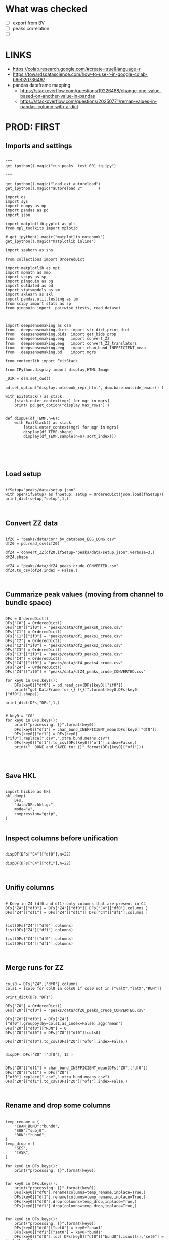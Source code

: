 

* What was checked

- [ ] export from BV
- [ ] peaks correlation
- [ ]


* LINKS

- https://colab.research.google.com/#create=true&language=r
- https://towardsdatascience.com/how-to-use-r-in-google-colab-b6e02d736497
- pandas dataframe mapping
  - https://stackoverflow.com/questions/19226488/change-one-value-based-on-another-value-in-pandas
  - https://stackoverflow.com/questions/20250771/remap-values-in-pandas-column-with-a-dict

* PROD: FIRST
** Imports and settings

#+BEGIN_SRC ipython :session *iPython* :eval yes :results raw drawer :exports both :shebang "#!/usr/bin/env python3\n# -*- coding: utf-8 -*-\n\n" :var EMACS_BUFFER_DIR=(file-name-directory buffer-file-name) :tangle yes

"""
get_ipython().magic("run peaks__test_001.tg.ipy")

"""

get_ipython().magic("load_ext autoreload")
get_ipython().magic("autoreload 2"       )

import os
import sys
import numpy as np
import pandas as pd
import json

import matplotlib.pyplot as plt
from mpl_toolkits import mplot3d

# get_ipython().magic("matplotlib notebook")
get_ipython().magic("matplotlib inline")

import seaborn as sns

from collections import OrderedDict

import matplotlib as mpt
import mpmath as mmp
import scipy as sp
import pingouin as pg
import outdated as od
import statsmodels as sm
import sklearn as skl
import pandas.util.testing as tm
from scipy import stats as sp
from pingouin import  pairwise_ttests, read_dataset



import deepsensemaking as dsm
from   deepsensemaking.dicts import str_dict,print_dict
from   deepsensemaking.bids  import get_bids_prop
from   deepsensemaking.eeg   import convert_ZZ
from   deepsensemaking.eeg   import convert_ZZ_translators
from   deepsensemaking.eeg   import chan_bund_INEFFICIENT_mean
from   deepsensemaking.pd    import mgrs

from contextlib import ExitStack

from IPython.display import display,HTML,Image

_DIR = dsm.set_cwd()

pd.set_option("display.notebook_repr_html", dsm.base.outside_emacs() )

with ExitStack() as stack:
    [stack.enter_context(mgr) for mgr in mgrs]
    print( pd.get_option("display.max_rows") )


def dispDF(df_TEMP,n=6):
    with ExitStack() as stack:
        [stack.enter_context(mgr) for mgr in mgrs]
        display(df_TEMP.shape)
        display(df_TEMP.sample(n=n).sort_index())





#+END_SRC

** Load setup

#+BEGIN_SRC ipython :session *iPython* :eval yes :results raw drawer :exports both :shebang "#!/usr/bin/env python3\n# -*- coding: utf-8 -*-\n\n" :var EMACS_BUFFER_DIR=(file-name-directory buffer-file-name) :tangle yes

ifSetup="peaks/data/setup.json"
with open(ifSetup) as fhSetup: setup = OrderedDict(json.load(fhSetup))
print_dict(setup,"setup",1,)


#+END_SRC

** Convert ZZ data

#+BEGIN_SRC ipython :session *iPython* :eval yes :results raw drawer :exports both :shebang "#!/usr/bin/env python3\n# -*- coding: utf-8 -*-\n\n" :var EMACS_BUFFER_DIR=(file-name-directory buffer-file-name) :tangle yes

ifZ0 = "peaks/data/corr_bv_database_EEG_LONG.csv"
dfZ0 = pd.read_csv(ifZ0)

dfZ4 = convert_ZZ(dfZ0,ifSetup="peaks/data/setup.json",verbose=3,)
dfZ4.shape

ofZ4 = "peaks/data/dfZ4_peaks_crude_CONVERTED.csv"
dfZ4.to_csv(ofZ4,index = False,)


#+END_SRC

** Cummarize peak values (moving from channel to bundle space)

#+BEGIN_SRC ipython :session *iPython* :eval yes :results raw drawer :exports both :shebang "#!/usr/bin/env python3\n# -*- coding: utf-8 -*-\n\n" :var EMACS_BUFFER_DIR=(file-name-directory buffer-file-name) :tangle yes

DFs = OrderedDict()
DFs["C0"] = OrderedDict()
DFs["C0"]["if0"] = "peaks/data/df0_peaks0_crude.csv"
DFs["C1"] = OrderedDict()
DFs["C1"]["if0"] = "peaks/data/df1_peaks1_crude.csv"
DFs["C2"] = OrderedDict()
DFs["C2"]["if0"] = "peaks/data/df2_peaks2_crude.csv"
DFs["C3"] = OrderedDict()
DFs["C3"]["if0"] = "peaks/data/df3_peaks3_crude.csv"
DFs["C4"] = OrderedDict()
DFs["C4"]["if0"] = "peaks/data/df4_peaks4_crude.csv"
DFs["Z4"] = OrderedDict()
DFs["Z4"]["if0"] = "peaks/data/dfZ4_peaks_crude_CONVERTED.csv"

for key0 in DFs.keys():
    DFs[key0]["df0"] = pd.read_csv(DFs[key0]["if0"])
    print("got DataFrame for {} ({})".format(key0,DFs[key0]["df0"].shape))

print_dict(DFs,"DFs",1,)


# key0 = "C0"
for key0 in DFs.keys():
    print("processing: {}".format(key0))
    DFs[key0]["df1"] = chan_bund_INEFFICIENT_mean(DFs[key0]["df0"])
    DFs[key0]["of1"] = DFs[key0]["if0"].replace(".csv",".xtra.bund.means.csv")
    DFs[key0]["df1"].to_csv(DFs[key0]["of1"],index=False,)
    print("  DONE and SAVED to: {}".format(DFs[key0]["of1"]))



#+END_SRC

** Save HKL

#+BEGIN_SRC ipython :session *iPython* :eval yes :results raw drawer :exports both :shebang "#!/usr/bin/env python3\n# -*- coding: utf-8 -*-\n\n" :var EMACS_BUFFER_DIR=(file-name-directory buffer-file-name) :tangle yes

import hickle as hkl
hkl.dump(
    DFs,
    "data/DFs.hkl.gz",
    mode="w",
    compression="gzip",
)

#+END_SRC

** Inspect columns before unification

#+BEGIN_SRC ipython :session *iPython* :eval yes :results raw drawer :exports both :shebang "#!/usr/bin/env python3\n# -*- coding: utf-8 -*-\n\n" :var EMACS_BUFFER_DIR=(file-name-directory buffer-file-name) :tangle yes

dispDF(DFs["C4"]["df0"],n=22)

dispDF(DFs["C4"]["df1"],n=22)


#+END_SRC

** Unifiy columns

#+BEGIN_SRC ipython :session *iPython* :eval yes :results raw drawer :exports both :shebang "#!/usr/bin/env python3\n# -*- coding: utf-8 -*-\n\n" :var EMACS_BUFFER_DIR=(file-name-directory buffer-file-name) :tangle yes

# Keep in Z4 (df0 and df1) only columns that are present in C4
DFs["Z4"]["df0"] = DFs["Z4"]["df0"][ DFs["C4"]["df0"].columns ]
DFs["Z4"]["df1"] = DFs["Z4"]["df1"][ DFs["C4"]["df1"].columns ]


list(DFs["Z4"]["df0"].columns)
list(DFs["Z4"]["df1"].columns)

list(DFs["C4"]["df0"].columns)
list(DFs["C4"]["df1"].columns)


#+END_SRC

** Merge runs for ZZ

#+BEGIN_SRC ipython :session *iPython* :eval yes :results raw drawer :exports both :shebang "#!/usr/bin/env python3\n# -*- coding: utf-8 -*-\n\n" :var EMACS_BUFFER_DIR=(file-name-directory buffer-file-name) :tangle yes

cols0 = DFs["Z4"]["df0"].columns
cols1 = [col0 for col0 in cols0 if col0 not in ["valX","latX","RUN"]]

print_dict(DFs,"DFs")

DFs["Z0"] = OrderedDict()
DFs["Z0"]["of0"] = "peaks/data/dfZ0_peaks_crude_CONVERTED.csv"

DFs["Z0"]["df0"] = DFs["Z4"]["df0"].groupby(by=cols1,as_index=False).agg("mean")
DFs["Z0"]["df0"]["RUN"] = 0
DFs["Z0"]["df0"] = DFs["Z0"]["df0"][cols0]

DFs["Z0"]["df0"].to_csv(DFs["Z0"]["of0"],index=False,)


dispDF( DFs["Z0"]["df0"], 12 )


DFs["Z0"]["df1"] = chan_bund_INEFFICIENT_mean(DFs["Z0"]["df0"])
DFs["Z0"]["of1"] = DFs["Z0"]["of0"].replace(".csv",".xtra.bund.means.csv")
DFs["Z0"]["df1"].to_csv(DFs["Z0"]["of1"],index=False,)


#+END_SRC

** Rename and drop some columns

#+BEGIN_SRC ipython :session *iPython* :eval yes :results raw drawer :exports both :shebang "#!/usr/bin/env python3\n# -*- coding: utf-8 -*-\n\n" :var EMACS_BUFFER_DIR=(file-name-directory buffer-file-name) :tangle yes

temp_rename = {
    "CHAN_BUND":"bund0",
    "SUB":"subj0",
    "RUN":"runn0",
}
temp_drop = [
    "SES",
    "TASK",
]

for key0 in DFs.keys():
    print("processing: {}".format(key0))


for key0 in DFs.keys():
    print("processing: {}".format(key0))
    DFs[key0]["df0"].rename(columns=temp_rename,inplace=True,)
    DFs[key0]["df1"].rename(columns=temp_rename,inplace=True,)
    DFs[key0]["df0"].drop(columns=temp_drop,inplace=True,)
    DFs[key0]["df1"].drop(columns=temp_drop,inplace=True,)


for key0 in DFs.keys():
    print("processing: {}".format(key0))
    DFs[key0]["df0"]["set0"] = key0+"chan1"
    DFs[key0]["df1"]["set0"] = key0+"bund1"
    DFs[key0]["df0"].loc[ DFs[key0]["df0"]["bund0"].isnull(),"set0"] = key0+"bund0"


for key0 in DFs.keys():
    print("processing: {}".format(key0))

    assert list(DFs["C0"]["df0"].columns)==list(DFs[key0]["df0"].columns)
    assert list(DFs["C0"]["df0"].columns)==list(DFs[key0]["df1"].columns)


display(list( DFs["C0"]["df0"].columns ))


#+END_SRC

** Checkups

#+BEGIN_SRC ipython :session *iPython* :eval yes :results raw drawer :exports both :shebang "#!/usr/bin/env python3\n# -*- coding: utf-8 -*-\n\n" :var EMACS_BUFFER_DIR=(file-name-directory buffer-file-name) :tangle yes

for key0 in DFs.keys():
    for sub0 in ["df0","df1",]:
        display("{} {} {}".format(
            key0,
            sub0,
            DFs[key0][sub0].shape,
        ))

for key0 in DFs.keys():
    for sub0 in ["df0","df1",]:
        display("{} {} {}".format(
            key0,
            sub0,
            DFs[key0][sub0].set0.unique(),
        ))

for key0 in DFs.keys():
    for sub0 in ["df0","df1",]:
        display("="*77)
        display("{} {}".format(
            key0,
            sub0,
        ))
        dispDF(  DFs[key0][sub0] )


#+END_SRC

** Merge datasets

#+BEGIN_SRC ipython :session *iPython* :eval yes :results raw drawer :exports both :shebang "#!/usr/bin/env python3\n# -*- coding: utf-8 -*-\n\n" :var EMACS_BUFFER_DIR=(file-name-directory buffer-file-name) :tangle yes

dfC5 = pd.DataFrame([],columns=DFs["C0"]["df0"].columns)
dfZ5 = pd.DataFrame([],columns=DFs["C0"]["df0"].columns)

for key0 in ["C0","C1","C2","C3","C4",]:
    dfC5 = dfC5.append(DFs[key0]["df0"],ignore_index=True)
    dfC5 = dfC5.append(DFs[key0]["df1"],ignore_index=True)

for key0 in ["Z4","Z0",]:
    dfZ5 = dfZ5.append(DFs[key0]["df0"],ignore_index=True)
    dfZ5 = dfZ5.append(DFs[key0]["df1"],ignore_index=True)

dfC5.set0.unique()
dfZ5.set0.unique()


#+END_SRC

** Filter data to contain only the stuff present in the ZZ data base

#+BEGIN_SRC ipython :session *iPython* :eval yes :results raw drawer :exports both :shebang "#!/usr/bin/env python3\n# -*- coding: utf-8 -*-\n\n" :var EMACS_BUFFER_DIR=(file-name-directory buffer-file-name) :tangle yes

# dfC5 should keep only `chan0` levels that are present in the corresponding dfZ5 column
# effectively this drops from dfC5 channels that are not of interest
dfC5 = dfC5[ np.isin( dfC5["chan0"], dfZ5["chan0"].unique() ) ]
display(dfC5.shape)
display(dfZ5.shape)
assert sorted(list(dfC5["chan0"].unique())) == sorted(list(dfZ5["chan0"].unique()))


# dfC5 should keep only `cond0` levels that are present in corresponding dfZ5 column
# effectively this drops from dfC5 dummy condition containing all ERPs and
# any conditions based on word length ETC
dfC5 = dfC5[ np.isin( dfC5["cond0"], dfZ5["cond0"].unique() ) ]
display(dfC5.shape)
display(dfZ5.shape)
assert sorted(list(dfC5["cond0"].unique())) == sorted(list(dfZ5["cond0"].unique()))


# BACKUP subjects codes data
# This is used below to explain a missing/misslabeled subject
# This subject (27mwxf/27zgxf) will be removed from this comparison
subjC5 = dfC5["subj0"].unique()
subjZ5 = dfZ5["subj0"].unique()

# Seems that we have an extra subject in the dfZZ database
# Actually the label seems to be mixed up for subject 27mwxf/27zgxf
# I have a vauge memory that we have discussed this isue already
set(subjZ5).difference(set(subjC5))



# dfC5 should keep only `SUB` levels that are present in corresponding dfZ5 column
# effectively this drops from dfC5 subjects not present in dfZ5

# HOT FIX # TODO verify again that this is all hunky-dory
dfZ5["subj0"] = dfZ5["subj0"].str.replace("27mwxf","27zgxf")
dfC5 = dfC5[ np.isin( dfC5["subj0"], dfZ5["subj0"].unique() ) ]
display(dfC5.shape)
display(dfZ5.shape)



assert sorted(dfC5["subj0"].unique())==sorted(dfZ5["subj0"].unique())
assert sorted(dfC5["chan0"].unique())==sorted(dfZ5["chan0"].unique())
assert sorted(dfC5["cond0"].unique())==sorted(dfZ5["cond0"].unique())
assert sorted(dfC5["tmin0"].unique())==sorted(dfZ5["tmin0"].unique())




dispDF(dfC5,22)

dispDF(dfZ5,22)


#+END_SRC

** MERGE ALL

#+BEGIN_SRC ipython :session *iPython* :eval yes :results raw drawer :exports both :shebang "#!/usr/bin/env python3\n# -*- coding: utf-8 -*-\n\n" :var EMACS_BUFFER_DIR=(file-name-directory buffer-file-name) :tangle yes

dfA0 = dfC5.append(dfZ5, ignore_index=True)
dfA0.shape
dispDF(dfA0,44)

dfA0.to_csv("data/dfA0.csv",index=False)


dfA0.set0.unique()

#+END_SRC

** Extensive checkups

#+BEGIN_SRC ipython :session *iPython* :eval yes :results raw drawer :exports both :shebang "#!/usr/bin/env python3\n# -*- coding: utf-8 -*-\n\n" :var EMACS_BUFFER_DIR=(file-name-directory buffer-file-name) :tangle yes

# Expected number of basic cases
temp_expect = dict(
    cond0 =  4,
    chan0 = 36,
    tmin0 =  6,
    subj0 = 32,
)
temp_expect = np.prod(list(temp_expect.values()))

# C3chan1 has only one run (0) but two levels for mode0 (pos, neg)
temp_C3chan1_pos1 = len(dfA0.query(""" set0=="C3chan1" & mode0=="pos" """))
assert temp_expect == temp_C3chan1_pos1

# Z4chan1 has only one level for mode0 (pos) but four levels for run (1, 2, 3, 4)
temp_Z3chan1_run1 = len(dfA0.query(""" set0=="Z4chan1" & runn0==1 """ ))
assert temp_expect == temp_Z3chan1_run1

# Analogous to the above
temp_C3bund0_pos1 = len(dfA0.query(""" set0=="C3bund0" & mode0=="pos" """))
temp_C3bund1_pos1 = len(dfA0.query(""" set0=="C3bund1" & mode0=="pos" """))
temp_Z4bund1_run1 = len(dfA0.query(""" set0=="Z4bund1" & runn0==1     """))
temp_Z0chan1_run0 = len(dfA0.query(""" set0=="Z0chan1" & runn0==0     """))
temp_Z0bund1_run0 = len(dfA0.query(""" set0=="Z0bund1" & runn0==0     """))

assert temp_expect == temp_C3bund0_pos1 * 6
assert temp_expect == temp_C3bund0_pos1 * 6
assert temp_expect == temp_Z4bund1_run1 * 6
assert temp_expect == temp_Z0chan1_run0
assert temp_expect == temp_Z0bund1_run0 * 6

display(temp_expect)
display(temp_C3chan1_pos1)
display(temp_Z3chan1_run1)
display(temp_C3bund0_pos1)
display(temp_C3bund1_pos1)
display(temp_Z4bund1_run1)
display(temp_Z0chan1_run0)
display(temp_Z0bund1_run0)

# Each of six bundles contains six channels
display(temp_Z4bund1_run1 * 6)

del temp_expect
del temp_C3chan1_pos1
del temp_Z3chan1_run1
del temp_C3bund0_pos1
del temp_C3bund1_pos1
del temp_Z4bund1_run1
del temp_Z0chan1_run0
del temp_Z0bund1_run0



#+END_SRC

** Rearange columns order

#+BEGIN_SRC ipython :session *iPython* :eval yes :results raw drawer :exports both :shebang "#!/usr/bin/env python3\n# -*- coding: utf-8 -*-\n\n" :var EMACS_BUFFER_DIR=(file-name-directory buffer-file-name) :tangle yes

dfA0.columns

dfA0 = dfA0[["set0","mode0","cond0","chan0","bund0","tmin0","runn0","subj0","valX",]]

dispDF(dfA0,24)
display(list(dfA0.columns))
display(len(dfA0.columns))

#+END_SRC


** Introduce redundant factors with redundant levels

#+BEGIN_SRC ipython :session *iPython* :eval yes :results raw drawer :exports both :shebang "#!/usr/bin/env python3\n# -*- coding: utf-8 -*-\n\n" :var EMACS_BUFFER_DIR=(file-name-directory buffer-file-name) :tangle yes


ifSetup = "peaks/data/setup.json"
verbose = 0
cond_swaps,tmin_swaps,tmax_swaps,chan_swaps = convert_ZZ_translators(
        ifSetup=ifSetup,verbose=verbose,
    )

print_dict(cond_swaps,"cond_swaps",1,)
print_dict(tmin_swaps,"tmin_swaps",1,)
print_dict(tmax_swaps,"tmax_swaps",1,)
print_dict(chan_swaps,"chan_swaps",1,)


ifSetup="peaks/data/setup.json"
with open(ifSetup) as fhSetup: setup = OrderedDict(json.load(fhSetup))
print_dict(setup,"setup",1,)



chan_infos0 = setup["chans"]["info0"]
print_dict(chan_infos0,"chan_infos0",1,)

chans_later0 = setup["chans"]["info2"]["later0"]
print_dict(chans_later0,"chans_later0",1,)


chans_front0 = setup["chans"]["info2"]["front0"]
print_dict(chans_front0,"chans_front0",1,)


ifA0 = "peaks/data/dfA0.csv"
dfA0 = pd.read_csv(ifA0)
dfA1 = dfA0[["set0","mode0","cond0","chan0","bund0","tmin0","runn0","subj0","valX",]].copy()
display(list(dfA1.columns))


dfA1["later0"] = dfA1["chan0"].map(chans_later0)
dfA1["front0"] = dfA1["chan0"].map(chans_front0)




temp_cols = ["set0","mode0","cond0","chan0","later0","front0","bund0","tmin0","runn0","subj0","valX",]
dfA2 = dfA1[temp_cols]


#+END_SRC
